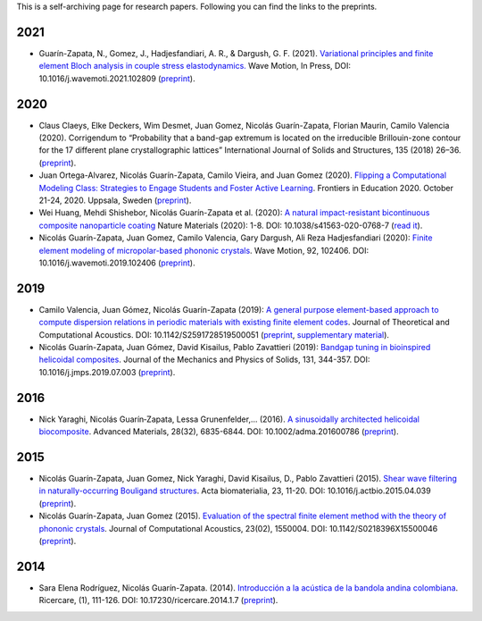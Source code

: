 .. title: Preprints archive
.. slug: preprints-archive
.. date: 2019-03-22 13:50:05 UTC-05:00
.. tags: research, papers, archive, preprints
.. category: Research
.. link:
.. description: Self-archiving of research papers.
.. type: text


This is a self-archiving page for research papers. Following you can find the
links to the preprints.

2021
----

- Guarín-Zapata, N., Gomez, J., Hadjesfandiari, A. R., & Dargush, G. F. (2021).
  `Variational principles and finite element Bloch analysis in couple stress
  elastodynamics. <https://www.sciencedirect.com/science/article/pii/S0165212521001074>`_
  Wave Motion, In Press, DOI: 10.1016/j.wavemoti.2021.102809
  (`preprint <preprint2021a_>`_).


2020
----

- Claus Claeys, Elke Deckers, Wim Desmet, Juan Gomez, Nicolás
  Guarín-Zapata, Florian Maurin, Camilo Valencia (2020).
  Corrigendum to “Probability that a band-gap extremum is located on
  the irreducible Brillouin-zone contour for the 17 different plane
  crystallographic lattices” International Journal of Solids and
  Structures, 135 (2018) 26–36. (`preprint <preprint2020c_>`_).

- Juan Ortega-Alvarez, Nicolás Guarín-Zapata, Camilo Vieira, and
  Juan Gomez (2020).
  `Flipping a Computational Modeling Class: Strategies to Engage Students and Foster Active Learning <https://ieeexplore.ieee.org/abstract/document/9273890>`_.
  Frontiers in Education 2020. October 21-24, 2020. Uppsala,
  Sweden (`preprint <preprint2020b_>`_).

- Wei Huang, Mehdi Shishebor, Nicolás Guarín-Zapata et al. (2020):
  `A natural impact-resistant bicontinuous composite nanoparticle coating <https://www.nature.com/articles/s41563-020-0768-7>`_
  Nature Materials (2020): 1-8. DOI: 10.1038/s41563-020-0768-7
  (`read it <https://rdcu.be/b6oFj>`_).  

- Nicolás Guarín-Zapata, Juan Gomez, Camilo Valencia, Gary Dargush,
  Ali Reza Hadjesfandiari (2020):
  `Finite element modeling of micropolar-based phononic crystals <https://www.sciencedirect.com/science/article/pii/S0165212519300526>`_.
  Wave Motion, 92, 102406. DOI: 10.1016/j.wavemoti.2019.102406
  (`preprint <preprint2020a_>`_).

2019
----

- Camilo Valencia, Juan Gómez, Nicolás Guarín-Zapata (2019):
  `A general purpose element-based approach to compute dispersion relations in periodic materials with existing finite element codes <https://www.worldscientific.com/doi/10.1142/S2591728519500051>`_.
  Journal of Theoretical and Computational Acoustics.
  DOI: 10.1142/S2591728519500051 (`preprint <preprint2019a_>`_,
  `supplementary material <supplementary2019a_>`_).

- Nicolás Guarín-Zapata, Juan Gómez, David Kisailus, Pablo Zavattieri (2019):
  `Bandgap tuning in bioinspired helicoidal composites <https://www.sciencedirect.com/science/article/pii/S0022509619302431>`_.
  Journal of the Mechanics and Physics of Solids, 131, 344-357.
  DOI: 10.1016/j.jmps.2019.07.003  (`preprint <preprint2019b_>`_).

2016
----

- Nick Yaraghi, Nicolás Guarín‐Zapata, Lessa Grunenfelder,... (2016).
  `A sinusoidally architected helicoidal biocomposite <article2016_>`_.
  Advanced Materials, 28(32), 6835-6844. DOI: 10.1002/adma.201600786
  (`preprint <preprint2016_>`_).

2015
----

- Nicolás Guarín-Zapata, Juan Gomez, Nick Yaraghi, David Kisailus, D.,
  Pablo Zavattieri (2015). `Shear wave filtering in naturally-occurring Bouligand structures <article2015b_>`_.
  Acta biomaterialia, 23, 11-20. DOI: 10.1016/j.actbio.2015.04.039
  (`preprint <preprint2015b_>`_).

- Nicolás Guarín-Zapata, Juan Gomez (2015).
  `Evaluation of the spectral finite element method with the theory of phononic crystals <article2015a_>`_.
  Journal of Computational Acoustics, 23(02), 1550004. DOI: 10.1142/S0218396X15500046
  (`preprint <preprint2015a_>`_).

2014
----
- Sara Elena Rodríguez, Nicolás Guarín-Zapata. (2014).
  `Introducción a la acústica de la bandola andina colombiana <article2014_>`_.
  Ricercare, (1), 111-126. DOI: 10.17230/ricercare.2014.1.7  (`preprint <preprint2014_>`_).


.. _article2014: http://publicaciones.eafit.edu.co/index.php/ricercare/article/view/2323

.. _article2015a: https://www.worldscientific.com/doi/abs/10.1142/S0218396X15500046

.. _article2015b: https://www.sciencedirect.com/science/article/pii/S1742706115002172

.. _article2016: https://onlinelibrary.wiley.com/doi/abs/10.1002/adma.201600786

.. _preprint2014: /downloads/preprints/2014_bandola.pdf

.. _preprint2015a: /downloads/preprints/2015_spectral_fem.pdf

.. _preprint2015b: /downloads/preprints/2015_shear_wave_filtering.pdf

.. _preprint2016: /downloads/preprints/2016_sinusoidal_helicoid.pdf

.. _preprint2019a: /downloads/preprints/2019_uel_paper.pdf

.. _supplementary2019a: /downloads/supplementary/2019_uel_paper_supplementary.zip

.. _preprint2019b: /downloads/preprints/2019_tuning_bandgap_helicoidal.pdf

.. _preprint2020a: /downloads/preprints/2020_micropolar_phononic.pdf

.. _preprint2020b: /downloads/preprints/2020_flipped_learning.pdf

.. _preprint2020c: /downloads/preprints/2020_corrigendum_IBZ.pdf

.. _preprint2021a: /downloads/preprints/2021_ccst_bloch.pdf